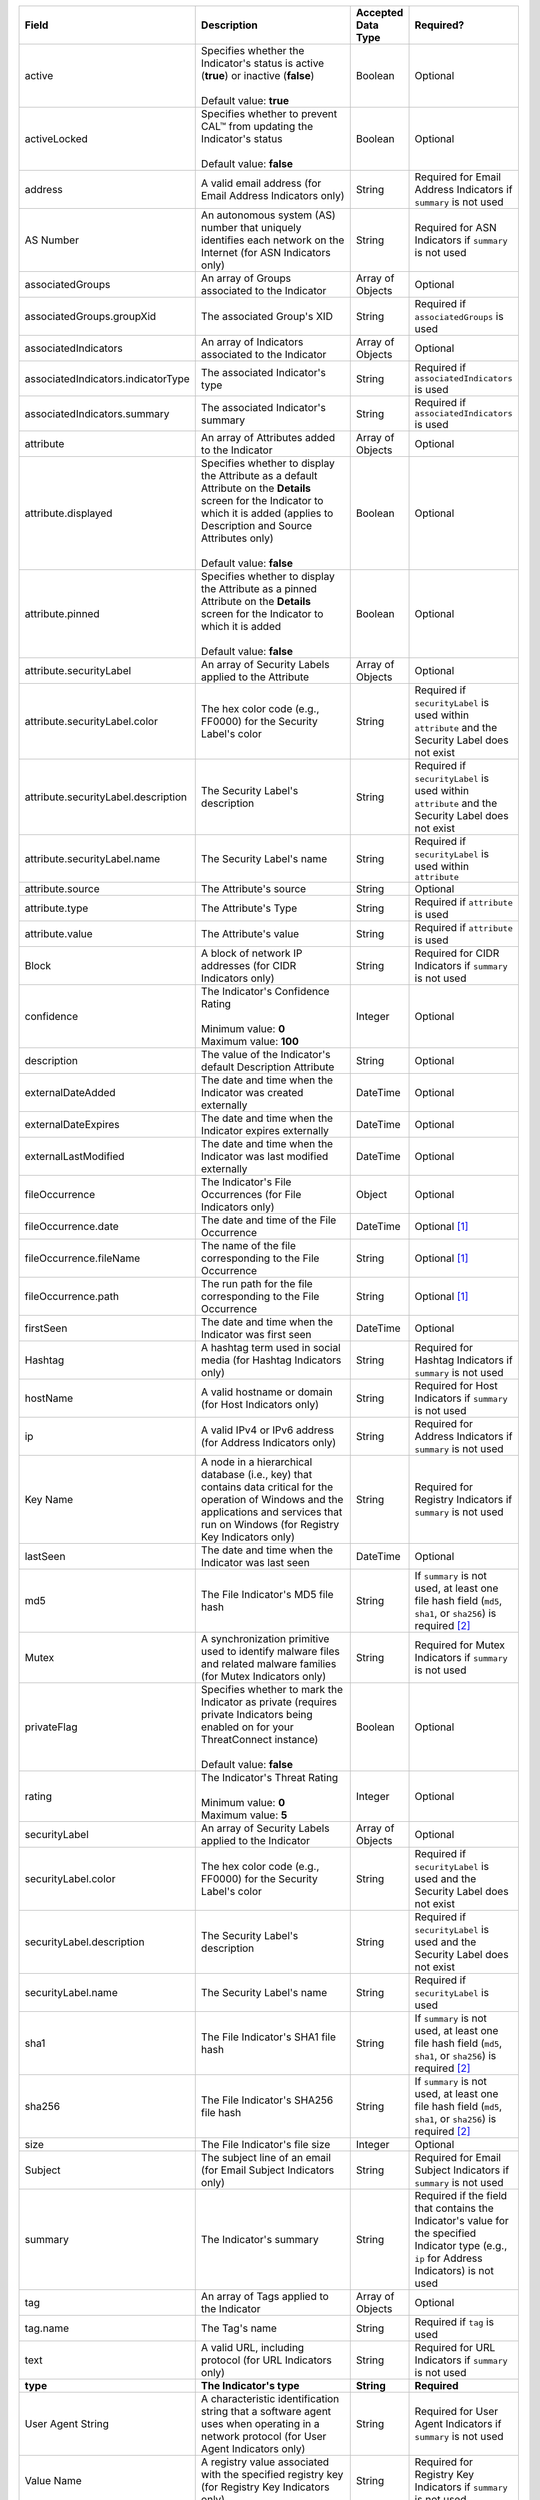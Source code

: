 .. list-table::
   :widths: 35 25 15 25
   :header-rows: 1

   * - Field
     - Description
     - Accepted Data Type
     - Required?
   * - active
     - | Specifies whether the Indicator's status is active (**true**) or inactive (**false**)
       |
       | Default value: **true**
     - Boolean
     - Optional
   * - activeLocked
     - | Specifies whether to prevent CAL™ from updating the Indicator's status
       |
       | Default value: **false**
     - Boolean
     - Optional
   * - address
     - A valid email address (for Email Address Indicators only)
     - String
     - Required for Email Address Indicators if ``summary`` is not used
   * - AS Number
     - An autonomous system (AS) number that uniquely identifies each network on the Internet (for ASN Indicators only)
     - String
     - Required for ASN Indicators if ``summary`` is not used
   * - associatedGroups
     - An array of Groups associated to the Indicator
     - Array of Objects
     - Optional
   * - associatedGroups.groupXid
     - The associated Group's XID
     - String
     - Required if ``associatedGroups`` is used
   * - associatedIndicators
     - An array of Indicators associated to the Indicator
     - Array of Objects
     - Optional
   * - associatedIndicators.indicatorType
     - The associated Indicator's type
     - String
     - Required if ``associatedIndicators`` is used
   * - associatedIndicators.summary
     - The associated Indicator's summary
     - String
     - Required if ``associatedIndicators`` is used
   * - attribute
     - An array of Attributes added to the Indicator
     - Array of Objects
     - Optional
   * - attribute.displayed
     - | Specifies whether to display the Attribute as a default Attribute on the **Details** screen for the Indicator to which it is added (applies to Description and Source Attributes only)
       |
       | Default value: **false**
     - Boolean
     - Optional
   * - attribute.pinned
     - | Specifies whether to display the Attribute as a pinned Attribute on the **Details** screen for the Indicator to which it is added
       |
       | Default value: **false**
     - Boolean
     - Optional
   * - attribute.securityLabel
     - An array of Security Labels applied to the Attribute
     - Array of Objects
     - Optional
   * - attribute.securityLabel.color
     - The hex color code (e.g., FF0000) for the Security Label's color
     - String
     - Required if ``securityLabel`` is used within ``attribute`` and the Security Label does not exist
   * - attribute.securityLabel.description
     - The Security Label's description
     - String
     - Required if ``securityLabel`` is used within ``attribute`` and the Security Label does not exist
   * - attribute.securityLabel.name
     - The Security Label's name
     - String
     - Required if ``securityLabel`` is used within ``attribute``
   * - attribute.source
     - The Attribute's source
     - String
     - Optional
   * - attribute.type
     - The Attribute's Type
     - String
     - Required if ``attribute`` is used
   * - attribute.value
     - The Attribute's value
     - String
     - Required if ``attribute`` is used
   * - Block
     - A block of network IP addresses (for CIDR Indicators only)
     - String
     - Required for CIDR Indicators if ``summary`` is not used
   * - confidence
     - | The Indicator's Confidence Rating
       |
       | Minimum value: **0**
       | Maximum value: **100**
     - Integer
     - Optional
   * - description
     - The value of the Indicator's default Description Attribute
     - String
     - Optional
   * - externalDateAdded
     - The date and time when the Indicator was created externally
     - DateTime
     - Optional
   * - externalDateExpires
     - The date and time when the Indicator expires externally
     - DateTime
     - Optional
   * - externalLastModified
     - The date and time when the Indicator was last modified externally
     - DateTime
     - Optional
   * - fileOccurrence
     - The Indicator's File Occurrences (for File Indicators only)
     - Object
     - Optional
   * - fileOccurrence.date
     - The date and time of the File Occurrence
     - DateTime
     - Optional [1]_
   * - fileOccurrence.fileName
     - The name of the file corresponding to the File Occurrence
     - String
     - Optional [1]_
   * - fileOccurrence.path
     - The run path for the file corresponding to the File Occurrence
     - String
     - Optional [1]_
   * - firstSeen
     - The date and time when the Indicator was first seen
     - DateTime
     - Optional
   * - Hashtag
     - A hashtag term used in social media (for Hashtag Indicators only)
     - String
     - Required for Hashtag Indicators if ``summary`` is not used
   * - hostName
     - A valid hostname or domain (for Host Indicators only)
     - String
     - Required for Host Indicators if ``summary`` is not used
   * - ip
     - A valid IPv4 or IPv6 address (for Address Indicators only)
     - String
     - Required for Address Indicators if ``summary`` is not used
   * - Key Name
     - A node in a hierarchical database (i.e., key) that contains data critical for the operation of Windows and the applications and services that run on Windows (for Registry Key Indicators only)
     - String
     - Required for Registry Indicators if ``summary`` is not used
   * - lastSeen
     - The date and time when the Indicator was last seen
     - DateTime
     - Optional
   * - md5
     - The File Indicator's MD5 file hash
     - String
     - If ``summary`` is not used, at least one file hash field (``md5``, ``sha1``, or ``sha256``) is required [2]_
   * - Mutex
     - A synchronization primitive used to identify malware files and related malware families (for Mutex Indicators only)
     - String
     - Required for Mutex Indicators if ``summary`` is not used
   * - privateFlag
     - | Specifies whether to mark the Indicator as private (requires private Indicators being enabled on for your ThreatConnect instance)
       |
       | Default value: **false**
     - Boolean
     - Optional
   * - rating
     - | The Indicator's Threat Rating
       |
       | Minimum value: **0**
       | Maximum value: **5**
     - Integer
     - Optional
   * - securityLabel
     - An array of Security Labels applied to the Indicator
     - Array of Objects
     - Optional
   * - securityLabel.color
     - The hex color code (e.g., FF0000) for the Security Label's color
     - String
     - Required if ``securityLabel`` is used and the Security Label does not exist
   * - securityLabel.description
     - The Security Label's description
     - String
     - Required if ``securityLabel`` is used and the Security Label does not exist
   * - securityLabel.name
     - The Security Label's name
     - String
     - Required if ``securityLabel`` is used
   * - sha1
     - The File Indicator's SHA1 file hash
     - String
     - If ``summary`` is not used, at least one file hash field (``md5``, ``sha1``, or ``sha256``) is required [2]_
   * - sha256
     - The File Indicator's SHA256 file hash
     - String
     - If ``summary`` is not used, at least one file hash field (``md5``, ``sha1``, or ``sha256``) is required [2]_
   * - size
     - The File Indicator's file size
     - Integer
     - Optional
   * - Subject
     - The subject line of an email (for Email Subject Indicators only)
     - String
     - Required for Email Subject Indicators if ``summary`` is not used
   * - summary
     - The Indicator's summary
     - String
     - Required if the field that contains the Indicator's value for the specified Indicator type (e.g., ``ip`` for Address Indicators) is not used
   * - tag
     - An array of Tags applied to the Indicator
     - Array of Objects
     - Optional
   * - tag.name
     - The Tag's name
     - String
     - Required if ``tag`` is used
   * - text
     - A valid URL, including protocol (for URL Indicators only)
     - String
     - Required for URL Indicators if ``summary`` is not used
   * - **type**
     - **The Indicator's type**
     - **String**
     - **Required**
   * - User Agent String
     - A characteristic identification string that a software agent uses when operating in a network protocol (for User Agent Indicators only)
     - String
     - Required for User Agent Indicators if ``summary`` is not used
   * - Value Name
     - A registry value associated with the specified registry key (for Registry Key Indicators only)
     - String
     - Required for Registry Key Indicators if ``summary`` is not used
   * - Value Type
     - | A registry key value type (for Registry Key Indicators only)
       |
       | Acceptable values:
       |
       | * REG_NONE
       | * REG_BINARY
       | * REG_DWORD
       | * REG_DWORD_LITTLE_ENDIAN
       | * REG_DWORD_BIG_ENDIAN
       | * REG_EXPAND_SZ
       | * REG_LINK
       | * REG_MULTI_SZ
       | * REG_QWORD
       | * REG_QWORD_LITTLE_ENDIAN
       | * REG_SZ
     - String
     - Required for Registry Key Indicators if ``summary`` is not used

.. [1] 1 When creating File Occurrences, you must include *at least one* of the following fields in each File Occurrence object: ``date``, ``fileName``, or ``path``.

.. [2] For File Indicators, you can define their file hashes as a concatenated string using colon delimiters in the ``summary`` field or as separate file hashes in the ``md5``, ``sha1``, and ``sha256`` fields. See the `"File Indicator Considerations" <#id11>`_ section for more information.